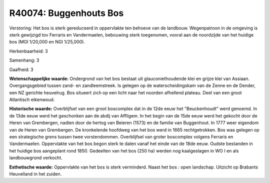 R40074: Buggenhouts Bos
=======================

Verstoring:
Het bos is sterk gereduceerd in oppervlakte ten behoeve van de
landbouw. Wegenpatroon in de omgeving is sterk gewijzigd tov Ferraris en
Vandermaelen, bebouwing sterk toegenomen, vooral aan de noordzijde van
het huidige bos (MGI 1/20,000 en NGI 1/25,000).

Herkenbaarheid: 3

Samenhang: 3

Gaafheid: 3

**Wetenschappelijke waarde:**
Ondergrond van het bos bestaat uit glauconiethoudende klei en grijze
klei van Assiaan. Overgangsgebied tussen zand- en zandleemstreek. Is
gelegen op de waterscheidingskam van de Zenne en de Dender, een NZ
gerichte heuvelrug. Bos situeert zich op een licht naar het noorden
afhellend plateau. Deel van een groot Atlantisch eikenwoud.

**Historische waarde:**
Overblijfsel van een groot boscomplex dat in de 12de eeuw het
"Beuckenhoudt" werd genoemd. In de 13de eeuw werd het geschonken aan de
abdij van Affligem. In het begin van de 15de eeuw werd het gekocht door
de Heren van Grembergen, nadien door de hertog van Beieren (1573) en de
familie van Buggenhout. In 1777 weer eigendom van de Heren van
Grembergen. De kronkelende hoofdweg van het bos werd in 1665
rechtgetrokken. Bos was gelegen op een strategische grens tussen twee
vorstendommen. Overblijfsel van groter boscomplex volgens Ferraris en
Vandermaelen. Oppervlakte van het bos begon sterk te dalen vanaf het
einde van de 18de eeuw. Oudste bestanden in het huidige bos aangeplant
rond 1850. Gedeelten van het bos (250 ha) werden nog kaalgeslagen in WO
I en als landbouwgrond verkocht.

**Esthetische waarde:**
Oppervlakte van het bos is sterk verminderd. Naast het bos : open
landschap. Uitzicht op Brabants Heuvelland in het zuiden.



